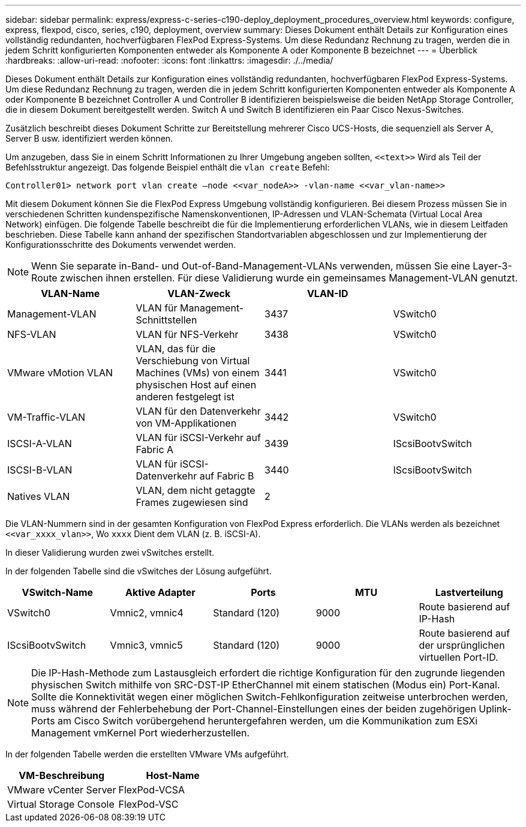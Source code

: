 ---
sidebar: sidebar 
permalink: express/express-c-series-c190-deploy_deployment_procedures_overview.html 
keywords: configure,  express, flexpod, cisco, series, c190, deployment, overview 
summary: Dieses Dokument enthält Details zur Konfiguration eines vollständig redundanten, hochverfügbaren FlexPod Express-Systems. Um diese Redundanz Rechnung zu tragen, werden die in jedem Schritt konfigurierten Komponenten entweder als Komponente A oder Komponente B bezeichnet 
---
= Überblick
:hardbreaks:
:allow-uri-read: 
:nofooter: 
:icons: font
:linkattrs: 
:imagesdir: ./../media/


[role="lead"]
Dieses Dokument enthält Details zur Konfiguration eines vollständig redundanten, hochverfügbaren FlexPod Express-Systems. Um diese Redundanz Rechnung zu tragen, werden die in jedem Schritt konfigurierten Komponenten entweder als Komponente A oder Komponente B bezeichnet Controller A und Controller B identifizieren beispielsweise die beiden NetApp Storage Controller, die in diesem Dokument bereitgestellt werden. Switch A und Switch B identifizieren ein Paar Cisco Nexus-Switches.

Zusätzlich beschreibt dieses Dokument Schritte zur Bereitstellung mehrerer Cisco UCS-Hosts, die sequenziell als Server A, Server B usw. identifiziert werden können.

Um anzugeben, dass Sie in einem Schritt Informationen zu Ihrer Umgebung angeben sollten, `\<<text>>` Wird als Teil der Befehlsstruktur angezeigt. Das folgende Beispiel enthält die `vlan create` Befehl:

....
Controller01> network port vlan create –node <<var_nodeA>> -vlan-name <<var_vlan-name>>
....
Mit diesem Dokument können Sie die FlexPod Express Umgebung vollständig konfigurieren. Bei diesem Prozess müssen Sie in verschiedenen Schritten kundenspezifische Namenskonventionen, IP-Adressen und VLAN-Schemata (Virtual Local Area Network) einfügen. Die folgende Tabelle beschreibt die für die Implementierung erforderlichen VLANs, wie in diesem Leitfaden beschrieben. Diese Tabelle kann anhand der spezifischen Standortvariablen abgeschlossen und zur Implementierung der Konfigurationsschritte des Dokuments verwendet werden.


NOTE: Wenn Sie separate in-Band- und Out-of-Band-Management-VLANs verwenden, müssen Sie eine Layer-3-Route zwischen ihnen erstellen. Für diese Validierung wurde ein gemeinsames Management-VLAN genutzt.

|===
| VLAN-Name | VLAN-Zweck | VLAN-ID |  


| Management-VLAN | VLAN für Management-Schnittstellen | 3437 | VSwitch0 


| NFS-VLAN | VLAN für NFS-Verkehr | 3438 | VSwitch0 


| VMware vMotion VLAN | VLAN, das für die Verschiebung von Virtual Machines (VMs) von einem physischen Host auf einen anderen festgelegt ist | 3441 | VSwitch0 


| VM-Traffic-VLAN | VLAN für den Datenverkehr von VM-Applikationen | 3442 | VSwitch0 


| ISCSI-A-VLAN | VLAN für iSCSI-Verkehr auf Fabric A | 3439 | IScsiBootvSwitch 


| ISCSI-B-VLAN | VLAN für iSCSI-Datenverkehr auf Fabric B | 3440 | IScsiBootvSwitch 


| Natives VLAN | VLAN, dem nicht getaggte Frames zugewiesen sind | 2 |  
|===
Die VLAN-Nummern sind in der gesamten Konfiguration von FlexPod Express erforderlich. Die VLANs werden als bezeichnet `\<<var_xxxx_vlan>>`, Wo `xxxx` Dient dem VLAN (z. B. iSCSI-A).

In dieser Validierung wurden zwei vSwitches erstellt.

In der folgenden Tabelle sind die vSwitches der Lösung aufgeführt.

|===
| VSwitch-Name | Aktive Adapter | Ports | MTU | Lastverteilung 


| VSwitch0 | Vmnic2, vmnic4 | Standard (120) | 9000 | Route basierend auf IP-Hash 


| IScsiBootvSwitch | Vmnic3, vmnic5 | Standard (120) | 9000 | Route basierend auf der ursprünglichen virtuellen Port-ID. 
|===

NOTE: Die IP-Hash-Methode zum Lastausgleich erfordert die richtige Konfiguration für den zugrunde liegenden physischen Switch mithilfe von SRC-DST-IP EtherChannel mit einem statischen (Modus ein) Port-Kanal. Sollte die Konnektivität wegen einer möglichen Switch-Fehlkonfiguration zeitweise unterbrochen werden, muss während der Fehlerbehebung der Port-Channel-Einstellungen eines der beiden zugehörigen Uplink-Ports am Cisco Switch vorübergehend heruntergefahren werden, um die Kommunikation zum ESXi Management vmKernel Port wiederherzustellen.

In der folgenden Tabelle werden die erstellten VMware VMs aufgeführt.

|===
| VM-Beschreibung | Host-Name 


| VMware vCenter Server | FlexPod-VCSA 


| Virtual Storage Console | FlexPod-VSC 
|===